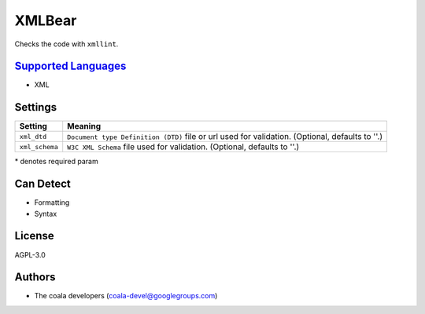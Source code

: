 **XMLBear**
===========

Checks the code with ``xmllint``.

`Supported Languages <../README.rst>`_
-----

* XML

Settings
--------

+-----------------+---------------------------------------------------------+
| Setting         |  Meaning                                                |
+=================+=========================================================+
|                 |                                                         |
| ``xml_dtd``     | ``Document type Definition (DTD)`` file or url used for |
|                 | validation. (Optional, defaults to ''.)                 |
|                 |                                                         |
+-----------------+---------------------------------------------------------+
|                 |                                                         |
| ``xml_schema``  | ``W3C XML Schema`` file used for validation. (Optional, |
|                 | defaults to ''.)                                        |
|                 |                                                         |
+-----------------+---------------------------------------------------------+

\* denotes required param

Can Detect
----------

* Formatting
* Syntax

License
-------

AGPL-3.0

Authors
-------

* The coala developers (coala-devel@googlegroups.com)
